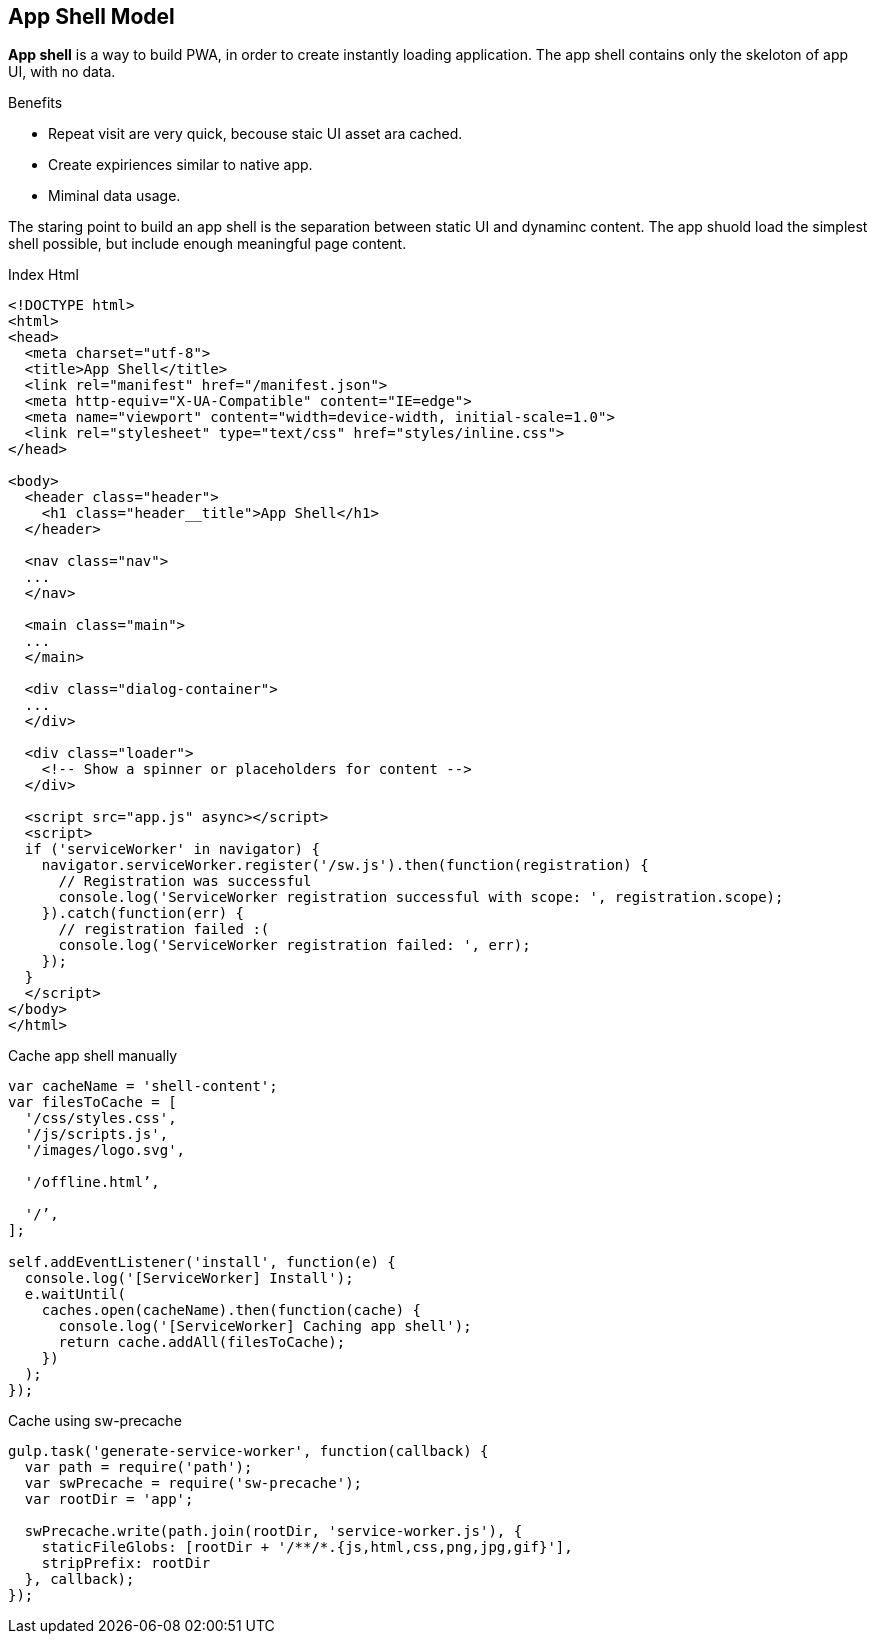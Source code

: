== App Shell Model

*App shell* is a way to build PWA, in order to create instantly loading application.
The app shell contains only the skeloton of app UI, with no data.

.Benefits
* Repeat visit are very quick, becouse staic UI asset ara cached.
* Create expiriences similar to native app.
* Miminal data usage.

The staring point to build an app shell is the separation between static UI and dynaminc content.
The app shuold load the simplest shell possible, but include enough meaningful page content.

.Index Html
[source, html]
----
<!DOCTYPE html>
<html>
<head>
  <meta charset="utf-8">
  <title>App Shell</title>
  <link rel="manifest" href="/manifest.json">
  <meta http-equiv="X-UA-Compatible" content="IE=edge">
  <meta name="viewport" content="width=device-width, initial-scale=1.0">
  <link rel="stylesheet" type="text/css" href="styles/inline.css">
</head>

<body>
  <header class="header">
    <h1 class="header__title">App Shell</h1>
  </header>

  <nav class="nav">
  ...
  </nav>

  <main class="main">
  ...
  </main>

  <div class="dialog-container">
  ...
  </div>

  <div class="loader">
    <!-- Show a spinner or placeholders for content -->
  </div>

  <script src="app.js" async></script>
  <script>
  if ('serviceWorker' in navigator) {
    navigator.serviceWorker.register('/sw.js').then(function(registration) {
      // Registration was successful
      console.log('ServiceWorker registration successful with scope: ', registration.scope);
    }).catch(function(err) {
      // registration failed :(
      console.log('ServiceWorker registration failed: ', err);
    });
  }
  </script>
</body>
</html>
----

.Cache app shell manually
[source,javascript]
----
var cacheName = 'shell-content';
var filesToCache = [
  '/css/styles.css',
  '/js/scripts.js',
  '/images/logo.svg',

  '/offline.html’,

  '/’,
];

self.addEventListener('install', function(e) {
  console.log('[ServiceWorker] Install');
  e.waitUntil(
    caches.open(cacheName).then(function(cache) {
      console.log('[ServiceWorker] Caching app shell');
      return cache.addAll(filesToCache);
    })
  );
});
----

.Cache using sw-precache
[source,javascript]
----
gulp.task('generate-service-worker', function(callback) {
  var path = require('path');
  var swPrecache = require('sw-precache');
  var rootDir = 'app';

  swPrecache.write(path.join(rootDir, 'service-worker.js'), {
    staticFileGlobs: [rootDir + '/**/*.{js,html,css,png,jpg,gif}'],
    stripPrefix: rootDir
  }, callback);
});
----